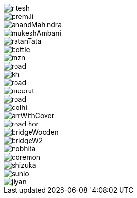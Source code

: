 image::../img/ritesh.jpg[]
image::../img/premJi.jpg[]
image::../img/anandMahindra.jpg[]
image::../img/mukeshAmbani.jpg[]
image::../img/ratanTata.jpg[]


image::../img/bottle.jpg[]

image::../img/mzn.jpg[]
image::../img/road.jpg[]
image::../img/kh.jpg[]
image::../img/road.jpg[]
image::../img/meerut.jpg[]
image::../img/road.jpg[]
image::../img/delhi.png[]
image::../img/arrWithCover.png[]



image::../img/road_hor.jpg[]
image::../img/bridgeWooden.jpg[]
image::../img/bridgeW2.jpg[]

image::../img/nobhita.jpg[]
image::../img/doremon.jpg[]
image::../img/shizuka.jpg[]
image::../img/sunio.jpg[]
image::../img/jiyan.jpg[]

